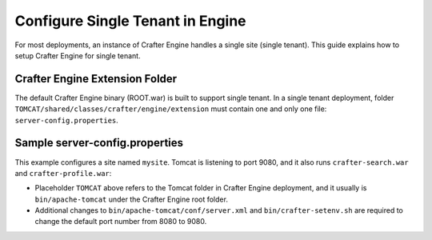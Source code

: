 .. index:: Single Tenant, Configuration; Crafter Engine Single Tenant

.. _engine-site-configuration-single-tenant:

=================================
Configure Single Tenant in Engine
=================================

For most deployments, an instance of Crafter Engine handles a single site (single tenant).
This guide explains how to setup Crafter Engine for single tenant.

-------------------------------
Crafter Engine Extension Folder
-------------------------------

The default Crafter Engine binary (ROOT.war) is built to support single tenant.
In a single tenant deployment, folder ``TOMCAT/shared/classes/crafter/engine/extension``
must contain one and only one file: ``server-config.properties``.

-------------------------------
Sample server-config.properties
-------------------------------

This example configures a site named ``mysite``. Tomcat is listening to port 9080,
and it also runs ``crafter-search.war`` and ``crafter-profile.war``:

.. code-block:: properties
  :caption: TOMCAT/shared/classes/crafter/engine/extension/server-config.properties

  # The default site name, when not in preview or multi-tenant modes
  crafter.engine.site.default.name=mysite
  # Content root folder. The {siteName} variable will be automatically replaced. This is a file URL, even in Windows forward
  # slashes (/) should be used, e.g. file:/C:/crafter/data/repos/sites/{siteName}/sandbox
  crafter.engine.site.default.rootFolder.path=file:../data/repos/sites/mysite
  # The URL of Crafter Search
  crafter.engine.search.server.url=http://localhost:9080/crafter-search
  # The URL of Crafter Profile
  crafter.profile.rest.client.url.base=http://localhost:9080/crafter-profile
  # If the Security Provider is enabled
  crafter.security.enabled=true
  # environments (local, dev, prod)
  crafter.engine.environment=dev

.. NOTE::

- Placeholder ``TOMCAT`` above refers to the Tomcat folder in Crafter Engine
  deployment, and it usually is ``bin/apache-tomcat`` under the Crafter Engine
  root folder.
- Additional changes to ``bin/apache-tomcat/conf/server.xml`` and ``bin/crafter-setenv.sh``
  are required to change the default port number from 8080 to 9080.
